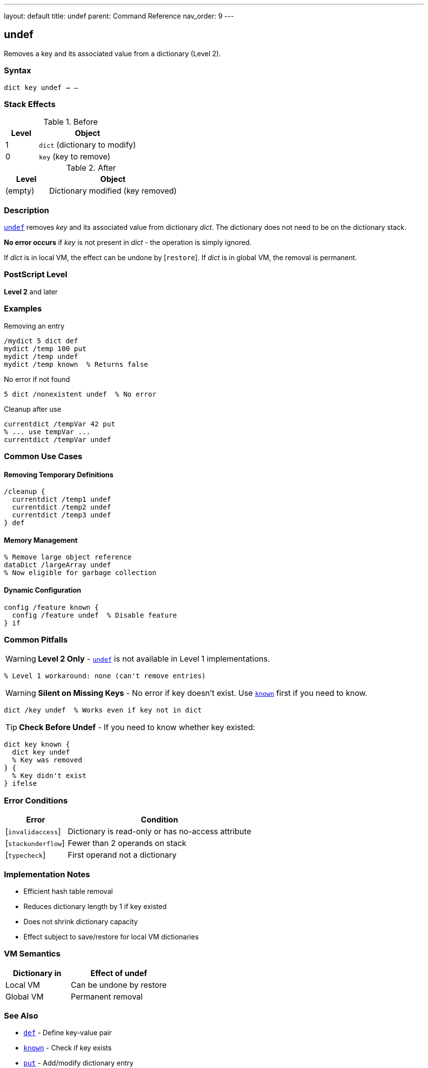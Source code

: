 ---
layout: default
title: undef
parent: Command Reference
nav_order: 9
---

== undef

Removes a key and its associated value from a dictionary (Level 2).

=== Syntax

----
dict key undef → –
----

=== Stack Effects

.Before
[cols="1,3"]
|===
| Level | Object

| 1
| `dict` (dictionary to modify)

| 0
| `key` (key to remove)
|===

.After
[cols="1,3"]
|===
| Level | Object

| (empty)
| Dictionary modified (key removed)
|===

=== Description

link:/docs/commands/references/undef/[`undef`] removes _key_ and its associated value from dictionary _dict_. The dictionary does not need to be on the dictionary stack.

**No error occurs** if _key_ is not present in _dict_ - the operation is simply ignored.

If _dict_ is in local VM, the effect can be undone by [`restore`]. If _dict_ is in global VM, the removal is permanent.

=== PostScript Level

*Level 2* and later

=== Examples

.Removing an entry
[source,postscript]
----
/mydict 5 dict def
mydict /temp 100 put
mydict /temp undef
mydict /temp known  % Returns false
----

.No error if not found
[source,postscript]
----
5 dict /nonexistent undef  % No error
----

.Cleanup after use
[source,postscript]
----
currentdict /tempVar 42 put
% ... use tempVar ...
currentdict /tempVar undef
----

=== Common Use Cases

==== Removing Temporary Definitions

[source,postscript]
----
/cleanup {
  currentdict /temp1 undef
  currentdict /temp2 undef
  currentdict /temp3 undef
} def
----

==== Memory Management

[source,postscript]
----
% Remove large object reference
dataDict /largeArray undef
% Now eligible for garbage collection
----

==== Dynamic Configuration

[source,postscript]
----
config /feature known {
  config /feature undef  % Disable feature
} if
----

=== Common Pitfalls

WARNING: *Level 2 Only* - link:/docs/commands/references/undef/[`undef`] is not available in Level 1 implementations.

[source,postscript]
----
% Level 1 workaround: none (can't remove entries)
----

WARNING: *Silent on Missing Keys* - No error if key doesn't exist. Use link:/docs/commands/references/known/[`known`] first if you need to know.

[source,postscript]
----
dict /key undef  % Works even if key not in dict
----

TIP: *Check Before Undef* - If you need to know whether key existed:

[source,postscript]
----
dict key known {
  dict key undef
  % Key was removed
} {
  % Key didn't exist
} ifelse
----

=== Error Conditions

[cols="1,3"]
|===
| Error | Condition

| [`invalidaccess`]
| Dictionary is read-only or has no-access attribute

| [`stackunderflow`]
| Fewer than 2 operands on stack

| [`typecheck`]
| First operand not a dictionary
|===

=== Implementation Notes

* Efficient hash table removal
* Reduces dictionary length by 1 if key existed
* Does not shrink dictionary capacity
* Effect subject to save/restore for local VM dictionaries

=== VM Semantics

[cols="2,3"]
|===
| Dictionary in | Effect of undef

| Local VM
| Can be undone by restore

| Global VM
| Permanent removal
|===

=== See Also

* link:/docs/commands/references/def/[`def`] - Define key-value pair
* link:/docs/commands/references/known/[`known`] - Check if key exists
* link:/docs/commands/references/put/[`put`] - Add/modify dictionary entry
* link:/docs/commands/references/where/[`where`] - Find dictionary containing key